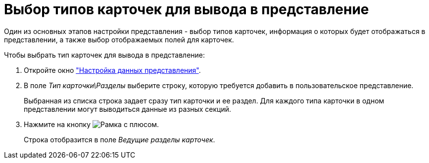 = Выбор типов карточек для вывода в представление

Один из основных этапов настройки представления - выбор типов карточек, информация о которых будет отображаться в представлении, а также выбор отображаемых полей для карточек.

.Чтобы выбрать тип карточек для вывода в представление:
. Откройте окно xref:view-data-settings#settings-window["Настройка данных представления"].
. В поле _Тип карточки\Разделы_ выберите строку, которую требуется добавить в пользовательское представление.
+
Выбранная из списка строка задает сразу тип карточки и ее раздел. Для каждого типа карточки в одном представлении могут выводиться данные из разных секций.
+
. Нажмите на кнопку image:buttons/Add.png[Рамка с плюсом].
+
Строка отобразится в поле _Ведущие разделы карточек_.
